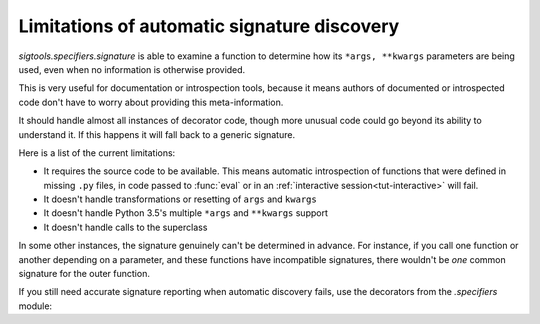 
.. _autofwd limits:

Limitations of automatic signature discovery
============================================

`sigtools.specifiers.signature` is able to examine a function to determine
how its ``*args, **kwargs`` parameters are being used, even when no information
is otherwise provided.

This is very useful for documentation or introspection tools, because it means
authors of documented or introspected code don't have to worry about providing
this meta-information.

It should handle almost all instances of decorator code, though more unusual
code could go beyond its ability to understand it. If this happens it will fall
back to a generic signature.

Here is a list of the current limitations:

* It requires the source code to be available. This means automatic
  introspection of functions that were defined in missing ``.py`` files, in
  code passed to :func:`eval` or in an :ref:`interactive
  session<tut-interactive>` will fail.
* It doesn't handle transformations or resetting of ``args`` and ``kwargs``
* It doesn't handle Python 3.5's multiple ``*args`` and ``**kwargs`` support
* It doesn't handle calls to the superclass

In some other instances, the signature genuinely can't be determined in
advance.  For instance, if you call one function or another depending on a
parameter, and these functions have incompatible signatures, there wouldn't be
*one* common signature for the outer function.

If you still need accurate signature reporting when automatic discovery fails,
use the decorators from the `.specifiers` module:

.. seealso:: :ref:`forwards-pick`
